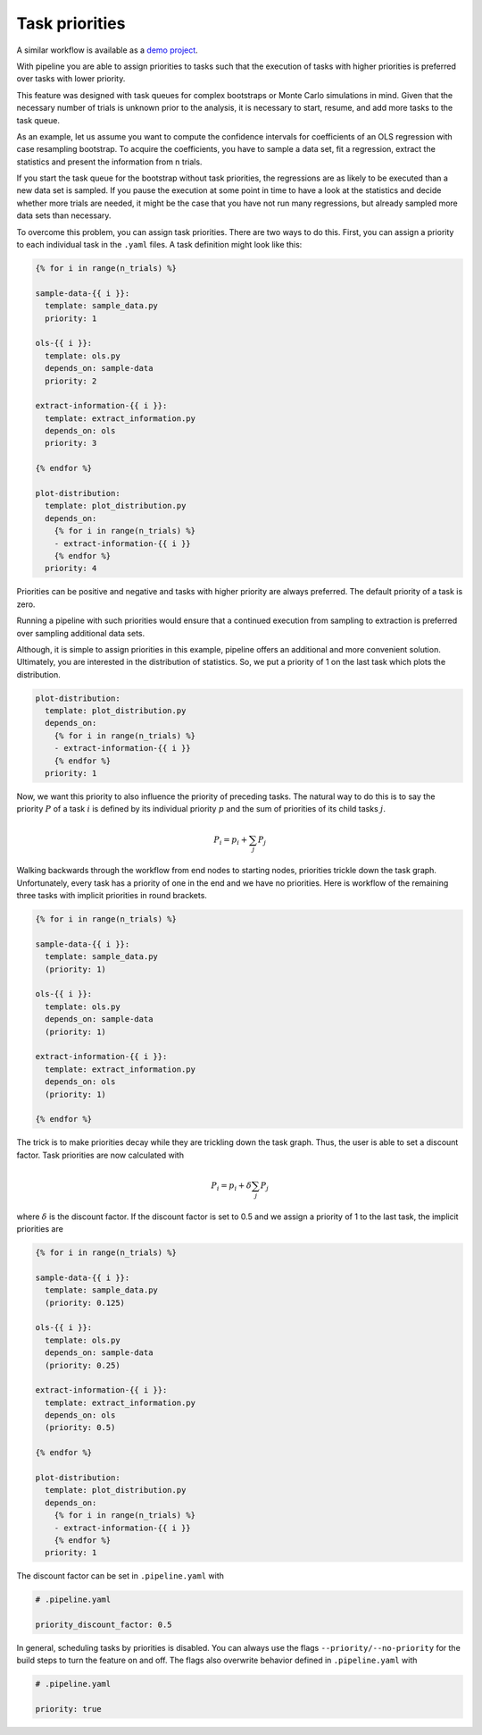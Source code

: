 ===============
Task priorities
===============

A similar workflow is available as a `demo project <https://github.com/
OpenSourceEconomics/pipeline-demo-project/tree/master/priority-scheduling>`_.

With pipeline you are able to assign priorities to tasks such that the execution of
tasks with higher priorities is preferred over tasks with lower priority.

This feature was designed with task queues for complex bootstraps or Monte Carlo
simulations in mind. Given that the necessary number of trials is unknown prior to the
analysis, it is necessary to start, resume, and add more tasks to the task queue.

As an example, let us assume you want to compute the confidence intervals for
coefficients of an OLS regression with case resampling bootstrap. To acquire the
coefficients, you have to sample a data set, fit a regression, extract the statistics
and present the information from n trials.

If you start the task queue for the bootstrap without task priorities, the regressions
are as likely to be executed than a new data set is sampled. If you pause the execution
at some point in time to have a look at the statistics and decide whether more trials
are needed, it might be the case that you have not run many regressions, but already
sampled more data sets than necessary.

To overcome this problem, you can assign task priorities. There are two ways to do this.
First, you can assign a priority to each individual task in the ``.yaml`` files. A task
definition might look like this:

.. code-block:: jinja

    {% for i in range(n_trials) %}

    sample-data-{{ i }}:
      template: sample_data.py
      priority: 1

    ols-{{ i }}:
      template: ols.py
      depends_on: sample-data
      priority: 2

    extract-information-{{ i }}:
      template: extract_information.py
      depends_on: ols
      priority: 3

    {% endfor %}

    plot-distribution:
      template: plot_distribution.py
      depends_on:
        {% for i in range(n_trials) %}
        - extract-information-{{ i }}
        {% endfor %}
      priority: 4

Priorities can be positive and negative and tasks with higher priority are always
preferred. The default priority of a task is zero.

Running a pipeline with such priorities would ensure that a continued execution from
sampling to extraction is preferred over sampling additional data sets.

Although, it is simple to assign priorities in this example, pipeline offers an
additional and more convenient solution. Ultimately, you are interested in the
distribution of statistics. So, we put a priority of 1 on the last task which plots the
distribution.

.. code-block:: jinja

    plot-distribution:
      template: plot_distribution.py
      depends_on:
        {% for i in range(n_trials) %}
        - extract-information-{{ i }}
        {% endfor %}
      priority: 1

Now, we want this priority to also influence the priority of preceding tasks. The
natural way to do this is to say the priority :math:`P` of a task :math:`i` is defined
by its individual priority :math:`p` and the sum of priorities of its child tasks
:math:`j`.

.. math:: P_i = p_i + \sum_j P_j

Walking backwards through the workflow from end nodes to starting nodes, priorities
trickle down the task graph. Unfortunately, every task has a priority of one in the end
and we have no priorities. Here is workflow of the remaining three tasks with implicit
priorities in round brackets.

.. code-block:: jinja

    {% for i in range(n_trials) %}

    sample-data-{{ i }}:
      template: sample_data.py
      (priority: 1)

    ols-{{ i }}:
      template: ols.py
      depends_on: sample-data
      (priority: 1)

    extract-information-{{ i }}:
      template: extract_information.py
      depends_on: ols
      (priority: 1)

    {% endfor %}

The trick is to make priorities decay while they are trickling down the task graph.
Thus, the user is able to set a discount factor. Task priorities are now calculated with

.. math:: P_i = p_i + \delta \sum_j P_j

where :math:`\delta` is the discount factor. If the discount factor is set to 0.5 and we
assign a priority of 1 to the last task, the implicit priorities are

.. code-block:: jinja

    {% for i in range(n_trials) %}

    sample-data-{{ i }}:
      template: sample_data.py
      (priority: 0.125)

    ols-{{ i }}:
      template: ols.py
      depends_on: sample-data
      (priority: 0.25)

    extract-information-{{ i }}:
      template: extract_information.py
      depends_on: ols
      (priority: 0.5)

    {% endfor %}

    plot-distribution:
      template: plot_distribution.py
      depends_on:
        {% for i in range(n_trials) %}
        - extract-information-{{ i }}
        {% endfor %}
      priority: 1

The discount factor can be set in ``.pipeline.yaml`` with

.. code-block:: yaml

    # .pipeline.yaml

    priority_discount_factor: 0.5

In general, scheduling tasks by priorities is disabled. You can always use the flags
``--priority/--no-priority`` for the build steps to turn the feature on and off. The
flags also overwrite behavior defined in ``.pipeline.yaml`` with

.. code-block:: yaml

    # .pipeline.yaml

    priority: true
